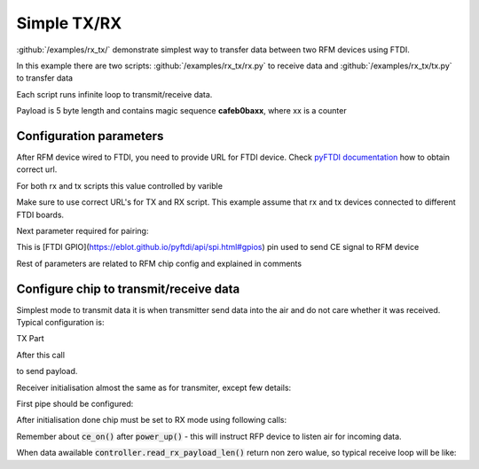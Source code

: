 Simple TX/RX
============

:github:`/examples/rx_tx/` demonstrate simplest way to transfer data between two RFM devices using FTDI.

In this example there are two scripts: :github:`/examples/rx_tx/rx.py` to receive data 
and :github:`/examples/rx_tx/tx.py` to transfer data

Each script runs infinite loop to transmit/receive data. 

Payload is 5 byte length and contains magic sequence **cafeb0baxx**, where xx is a counter

Configuration parameters
------------------------
After RFM device wired to FTDI, you need to provide URL for FTDI device.
Check `pyFTDI documentation <https://eblot.github.io/pyftdi/urlscheme.html>`_ how to obtain correct url.

For both rx and tx scripts this value controlled by varible

.. code-block:: python
    :linenos:

    FTDI_URL = 'ftdi://ftdi:232h:555551/1'  # Url for ftdi chip, used to control RX

Make sure to use correct URL's for TX and RX script. This example assume that rx and tx devices connected to different FTDI boards.

Next parameter required for pairing:

.. code-block:: python
    :linenos:
    
    CE_PIN = 7                              # FTDI pin used to as CE for RFM device

This is [FTDI GPIO](https://eblot.github.io/pyftdi/api/spi.html#gpios) pin used to send CE signal to RFM device

Rest of parameters are related to RFM chip config and explained in comments

.. code-block:: python
    :linenos:

    PIPE_NO = 0                             # Pipe number used to receive data
    ADDR_WIDTH = Rfm75AddressWidth.ADDR_5   # How many bytes used for address
    PIPE_ADDR = b'\x11\x22\x33\x22\x11'     # Addres for selected pipe
    RF_CHANNEL = 0x02                       # Operating Rf Channel
    DATA_RATE = '250ksps'                   # Transfer speed
    PAYLOAD_SIZE = 0x05                     # Static payload size up to 32b

Configure chip to transmit/receive data
---------------------------------------
Simplest mode to transmit data it is when transmitter send data into the air and do not care whether it was received. Typical configuration is:

TX Part

.. code-block:: python
    :linenos:

    controller = FtdiRfm75Controller(ftdi_port, ftdi_gpio, CE_PIN, reg_controller)

    if(not controller.is_connected()):                                      # Make sure we have chip connected
        logging.error("RFMx controller not found, exit")
        exit(1)

    logging.info("Chip id: {}".format(controller.get_chip_id().hex()))      # Print connected chip ID
    controller.config_ctrl.reset_config()                                   # Reset config to be sure we start from 0 walues
    controller.config_ctrl.set_rf_channel(RF_CHANNEL)                       # Configure RF channel, be sure it is the same for transmitter and receiver
    controller.config_ctrl.chip_init(DATA_RATE)                             # This is RFM magic init, most iportant to set data rate the same om transmitter and on receiver
    # Activate features and disable any dynamic features
    controller.activate_features()
    controller.config_ctrl.disable_dynamic_payload()
    controller.config_ctrl.disable_dynamic_acknowledge()

    # Configure adress width up to 5 bytes
    controller.config_ctrl.set_address_width(ADDR_WIDTH)
    # Target receiver address
    controller.config_ctrl.set_tx_address(TX_ADDR)
    # Do not pollute air with our RF waves 
    controller.config_ctrl.set_tx_power(Rfm75TxPower.TX_PWR_LOW)

    # In this mode tranceiver does not care whether packet was received by target device
    controller.config_ctrl.pipe_ctrl.disable_auto_acknowledge()

    # Enable hardware CRC calculation and set it to 2 bytes
    controller.config_ctrl.crc_ctrl.set_crc_len(Rfm75CRCLen.CRC_2)
    controller.config_ctrl.crc_ctrl.enable_crc()

    # Switch to TX mode
    controller.set_mode_tx()
    # Turn on RFM power. Note this is standby mode. Data is not transmitted until CE enabled and data present in TX buffer. 
    controller.power_up()

After this call

.. code-block:: python
    :linenos:

    controller.write_tx_payload(payload)

to send payload.

Receiver initialisation almost the same as for transmiter, except few details:

First pipe should be configured:

.. code-block:: python
    :linenos:

    controller.config_ctrl.pipe_ctrl.enable_pipe(PIPE_NO)   # Enable required pipe
    controller.config_ctrl.pipe_ctrl.set_rx_pipe_address(PIPE_NO, PIPE_ADDR)    # Set pipe address, RFM dewice has 5 pipes, each must have uniq address
    controller.config_ctrl.pipe_ctrl.set_rx_pipe_payload_width(PIPE_NO, PAYLOAD_SIZE)   # Static payload size
    controller.config_ctrl.pipe_ctrl.disable_auto_acknowledge() # Disable AA

After initialisation done chip must be set to RX mode using following calls:

.. code-block:: python
    :linenos:

    controller.set_mode_rx()
    controller.power_up()
    controller.ce_on()

Remember about :code:`ce_on()` after :code:`power_up()` - this will instruct RFP device to listen air for incoming data.

When data awailable :code:`controller.read_rx_payload_len()` return non zero walue, so typical receive loop will be like:

.. code-block:: python
    :linenos:

    payload_len = controller.read_rx_payload_len()
    if(payload_len > 0):
        logging.info("Data received: {}".format(controller.read_rx_payload(payload_len).hex()))

